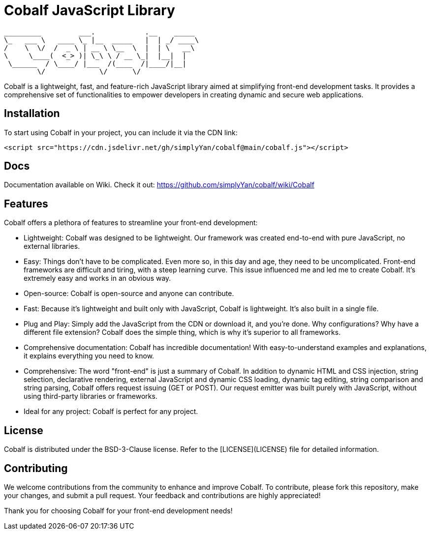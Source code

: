 = Cobalf JavaScript Library

[source]
----
_________         ___.            .__    _____  
\_   ___ \   ____ \_ |__  _____   |  | _/ ____\ 
/    \  \/  /  _ \ | __ \ \__  \  |  | \   __\  
\     \____(  <_> )| \_\ \ / __ \_|  |__|  |    
 \______  / \____/ |___  /(____  /|____/|__|    
        \/             \/      \/               
                                                                                              
----

Cobalf is a lightweight, fast, and feature-rich JavaScript library aimed at simplifying front-end development tasks. It provides a comprehensive set of functionalities to empower developers in creating dynamic and secure web applications.

== Installation

To start using Cobalf in your project, you can include it via the CDN link:

[source,javascript]
----
<script src="https://cdn.jsdelivr.net/gh/simplyYan/cobalf@main/cobalf.js"></script>
----

== Docs
Documentation available on Wiki. Check it out: https://github.com/simplyYan/cobalf/wiki/Cobalf

== Features

Cobalf offers a plethora of features to streamline your front-end development:

* Lightweight: Cobalf was designed to be lightweight. Our framework was created end-to-end with pure JavaScript, no external libraries.
* Easy: Things don't have to be complicated. Even more so, in this day and age, they need to be uncomplicated. Front-end frameworks are difficult and tiring, with a steep learning curve. This issue influenced me and led me to create Cobalf. It's extremely easy and works in an obvious way.
* Open-source: Cobalf is open-source and anyone can contribute.
* Fast: Because it's lightweight and built only with JavaScript, Cobalf is lightweight. It's also built in a single file.
* Plug and Play: Simply add the JavaScript from the CDN or download it, and you're done. Why configurations? Why have a different file extension? Cobalf does the simple thing, which is why it's superior to all frameworks.
* Comprehensive documentation: Cobalf has incredible documentation! With easy-to-understand examples and explanations, it explains everything you need to know.
* Comprehensive: The word "front-end" is just a summary of Cobalf. In addition to dynamic HTML and CSS injection, string selection, declarative rendering, external JavaScript and dynamic CSS loading, dynamic tag editing, string comparison and string parsing, Cobalf offers request issuing (GET or POST). Our request emitter was built purely with JavaScript, without using third-party libraries or frameworks.
* Ideal for any project: Cobalf is perfect for any project.

== License

Cobalf is distributed under the BSD-3-Clause license. Refer to the [LICENSE](LICENSE) file for detailed information.

== Contributing

We welcome contributions from the community to enhance and improve Cobalf. To contribute, please fork this repository, make your changes, and submit a pull request. Your feedback and contributions are highly appreciated!

Thank you for choosing Cobalf for your front-end development needs!
